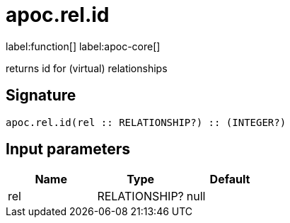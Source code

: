 ////
This file is generated by DocsTest, so don't change it!
////

= apoc.rel.id
:description: This section contains reference documentation for the apoc.rel.id function.

label:function[] label:apoc-core[]

[.emphasis]
returns id for (virtual) relationships

== Signature

[source]
----
apoc.rel.id(rel :: RELATIONSHIP?) :: (INTEGER?)
----

== Input parameters
[.procedures, opts=header]
|===
| Name | Type | Default 
|rel|RELATIONSHIP?|null
|===

